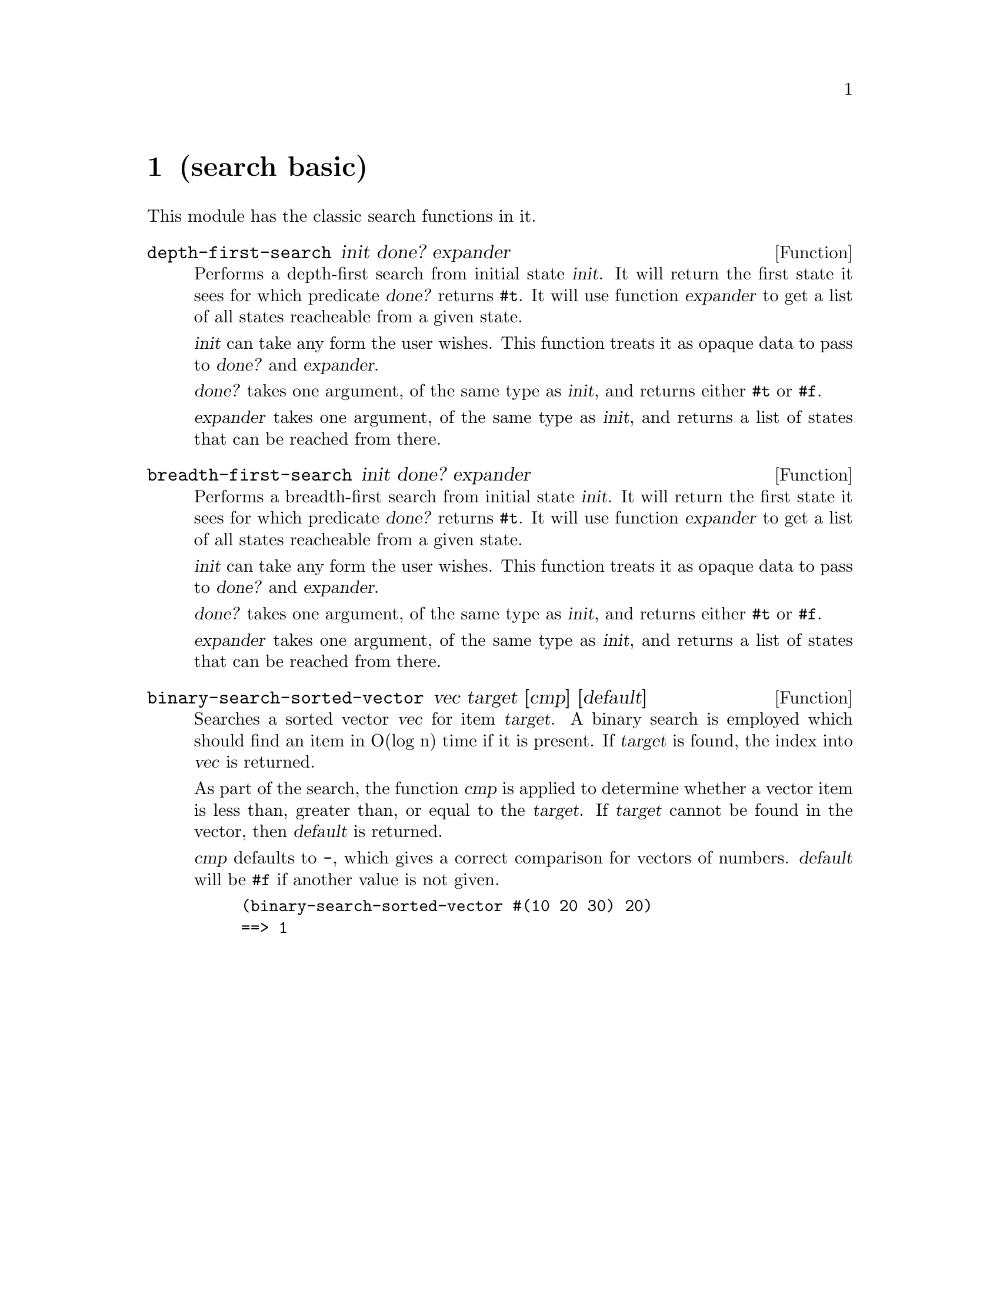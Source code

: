 @node search basic, string completion, os process, Top
@chapter (search basic)

This module has the classic search functions in it.

@defun depth-first-search init done? expander
Performs a depth-first search from initial state @var{init}.  It will
return the first state it sees for which predicate @var{done?}
returns @code{#t}.  It will use function @var{expander} to get a list
of all states reacheable from a given state.

@var{init} can take any form the user wishes.  This function treats it
as opaque data to pass to @var{done?} and @var{expander}.

@var{done?} takes one argument, of the same type as @var{init}, and 
returns either @code{#t} or @code{#f}.

@var{expander} takes one argument, of the same type as @var{init}, and
returns a list of states that can be reached from there.
@end defun

@defun breadth-first-search init done? expander
Performs a breadth-first search from initial state @var{init}.  It will
return the first state it sees for which predicate @var{done?}
returns @code{#t}.  It will use function @var{expander} to get a list
of all states reacheable from a given state.

@var{init} can take any form the user wishes.  This function treats it
as opaque data to pass to @var{done?} and @var{expander}.

@var{done?} takes one argument, of the same type as @var{init}, and 
returns either @code{#t} or @code{#f}.

@var{expander} takes one argument, of the same type as @var{init}, and
returns a list of states that can be reached from there.
@end defun

@defun binary-search-sorted-vector vec target [cmp] [default]
Searches a sorted vector @var{vec} for item @var{target}.  A binary search
is employed which should find an item in O(log n) time if it is present.
If @var{target} is found, the index into @var{vec} is returned.

As part of the search, the function @var{cmp} is applied to
determine whether a vector item is less than, greater than, or equal
to the @var{target}.  If @var{target} cannot be found in the vector,
then @var{default} is returned.

@var{cmp} defaults to @code{-}, which gives a correct comparison for
vectors of numbers.  @var{default} will be @code{#f} if another value
is not given.

@lisp
(binary-search-sorted-vector #(10 20 30) 20)
==> 1
@end lisp
@end defun

@ignore
   arch-tag: dd4d05e1-d805-4f1c-8f2b-bc080ed89229
@end ignore
